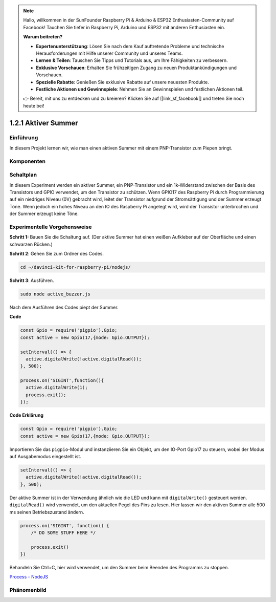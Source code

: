 .. note::

    Hallo, willkommen in der SunFounder Raspberry Pi & Arduino & ESP32 Enthusiasten-Community auf Facebook! Tauchen Sie tiefer in Raspberry Pi, Arduino und ESP32 mit anderen Enthusiasten ein.

    **Warum beitreten?**

    - **Expertenunterstützung**: Lösen Sie nach dem Kauf auftretende Probleme und technische Herausforderungen mit Hilfe unserer Community und unseres Teams.
    - **Lernen & Teilen**: Tauschen Sie Tipps und Tutorials aus, um Ihre Fähigkeiten zu verbessern.
    - **Exklusive Vorschauen**: Erhalten Sie frühzeitigen Zugang zu neuen Produktankündigungen und Vorschauen.
    - **Spezielle Rabatte**: Genießen Sie exklusive Rabatte auf unsere neuesten Produkte.
    - **Festliche Aktionen und Gewinnspiele**: Nehmen Sie an Gewinnspielen und festlichen Aktionen teil.

    👉 Bereit, mit uns zu entdecken und zu kreieren? Klicken Sie auf [|link_sf_facebook|] und treten Sie noch heute bei!

1.2.1 Aktiver Summer
====================

Einführung
------------

In diesem Projekt lernen wir, wie man einen aktiven Summer mit einem PNP-Transistor zum Piepen bringt.

Komponenten
----------

.. image:: ../img/list_1.2.1.png

Schaltplan
-----------------

In diesem Experiment werden ein aktiver Summer, ein PNP-Transistor und ein 1k-Widerstand zwischen der Basis des Transistors und GPIO verwendet, um den Transistor zu schützen. Wenn GPIO17 des Raspberry Pi durch Programmierung auf ein niedriges Niveau (0V) gebracht wird, leitet der Transistor aufgrund der Stromsättigung und der Summer erzeugt Töne. Wenn jedoch ein hohes Niveau an den IO des Raspberry Pi angelegt wird, wird der Transistor unterbrochen und der Summer erzeugt keine Töne.

.. image:: ../img/image332.png

Experimentelle Vorgehensweise
-----------------------

**Schritt 1:** Bauen Sie die Schaltung auf. (Der aktive Summer hat einen weißen Aufkleber auf der Oberfläche und einen schwarzen Rücken.)

.. image:: ../img/image104.png

**Schritt 2**: Gehen Sie zum Ordner des Codes.

.. raw:: html

   <run></run>

.. code-block::

    cd ~/davinci-kit-for-raspberry-pi/nodejs/

**Schritt 3**: Ausführen.

.. raw:: html

   <run></run>

.. code-block::

    sudo node active_buzzer.js

Nach dem Ausführen des Codes piept der Summer.

**Code**

.. code-block:: js

  const Gpio = require('pigpio').Gpio;
  const active = new Gpio(17,{mode: Gpio.OUTPUT});

  setInterval(() => {
    active.digitalWrite(!active.digitalRead());
  }, 500);

  process.on('SIGINT',function(){
    active.digitalWrite(1);
    process.exit();
  });

**Code Erklärung**

.. code-block:: js

    const Gpio = require('pigpio').Gpio;
    const active = new Gpio(17,{mode: Gpio.OUTPUT});

Importieren Sie das ``pigpio``-Modul und instanziieren Sie ein Objekt, um den IO-Port Gpio17 zu steuern, wobei der Modus auf Ausgabemodus eingestellt ist.

.. code-block:: js

  setInterval(() => {
    active.digitalWrite(!active.digitalRead());
  }, 500);

Der aktive Summer ist in der Verwendung ähnlich wie die LED und kann mit ``digitalWrite()`` gesteuert werden. ``digitalRead()`` wird verwendet, um den aktuellen Pegel des Pins zu lesen. Hier lassen wir den aktiven Summer alle 500 ms seinen Betriebszustand ändern.

.. code-block:: js

  process.on('SIGINT', function() {
      /* DO SOME STUFF HERE */

      process.exit()
  })

Behandeln Sie Ctrl+C, hier wird verwendet, um den Summer beim Beenden des Programms zu stoppen.

`Process - NodeJS <https://nodejs.org/api/process.html>`_

Phänomenbild
------------------

.. image:: ../img/image105.jpeg
